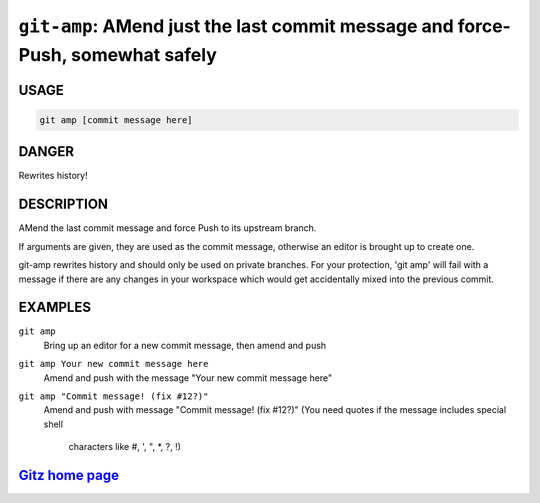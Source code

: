 ``git-amp``: AMend just the last commit message and force-Push, somewhat safely
-------------------------------------------------------------------------------

USAGE
=====
.. code-block:: bash

    git amp [commit message here]

DANGER
======

Rewrites history!

DESCRIPTION
===========

AMend the last commit message and force Push to its upstream branch.

If arguments are given, they are used as the commit message,
otherwise an editor is brought up to create one.

git-amp rewrites history and should only be used on private branches.
For your protection, 'git amp' will fail with a message if there are
any changes in your workspace which would get accidentally mixed into
the previous commit.

EXAMPLES
========

``git amp``
    Bring up an editor for a new commit message, then amend and push

``git amp Your new commit message here``
   Amend and push with the message "Your new commit message here"

``git amp "Commit message! (fix #12?)"``
    Amend and push with message "Commit message! (fix #12?)"
    (You need quotes if the message includes special shell
     characters like #, ', ", *, ?, !)

`Gitz home page <https://github.com/rec/gitz/>`_
================================================
